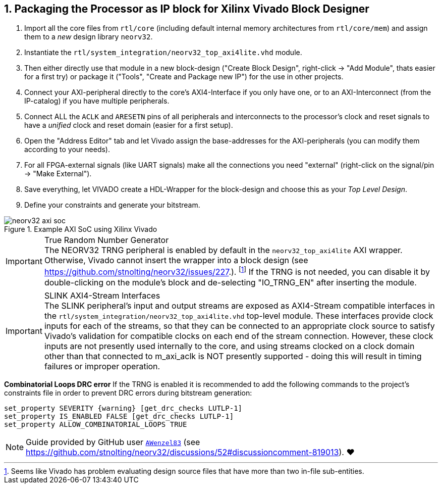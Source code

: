 <<<
:sectnums:
== Packaging the Processor as IP block for Xilinx Vivado Block Designer

[start=1]
. Import all the core files from `rtl/core` (including default internal memory architectures from `rtl/core/mem`)
and assign them to a _new_ design library `neorv32`.
. Instantiate the `rtl/system_integration/neorv32_top_axi4lite.vhd` module.
. Then either directly use that module in a new block-design ("Create Block Design", right-click -> "Add Module",
thats easier for a first try) or package it ("Tools", "Create and Package new IP") for the use in other projects.
. Connect your AXI-peripheral directly to the core's AXI4-Interface if you only have one, or to an AXI-Interconnect
(from the IP-catalog) if you have multiple peripherals.
. Connect ALL the `ACLK` and `ARESETN` pins of all peripherals and interconnects to the processor's clock and reset
signals to have a _unified_ clock and reset domain (easier for a first setup).
. Open the "Address Editor" tab and let Vivado assign the base-addresses for the AXI-peripherals (you can modify them
according to your needs).
. For all FPGA-external signals (like UART signals) make all the connections you need "external"
(right-click on the signal/pin -> "Make External").
. Save everything, let VIVADO create a HDL-Wrapper for the block-design and choose this as your _Top Level Design_.
. Define your constraints and generate your bitstream.

.Example AXI SoC using Xilinx Vivado
image::neorv32_axi_soc.png[]

.True Random Number Generator
[IMPORTANT]
The NEORV32 TRNG peripheral is enabled by default in the `neorv32_top_axi4lite` AXI wrapper. Otherwise, Vivado
cannot insert the wrapper into a block design (see https://github.com/stnolting/neorv32/issues/227.).
footnote:[Seems like Vivado has problem evaluating design source files that have more than two in-file sub-entities.]
If the TRNG is not needed, you can disable it by double-clicking on the module's block and de-selecting
"IO_TRNG_EN" after inserting the module.

.SLINK AXI4-Stream Interfaces
[IMPORTANT]
The SLINK peripheral's input and output streams are exposed as AXI4-Stream compatible interfaces in the
`rtl/system_integration/neorv32_top_axi4lite.vhd` top-level module. These interfaces provide clock inputs for
each of the streams, so that they can be connected to an appropriate clock source to satisfy Vivado's
validation for compatible clocks on each end of the stream connection. However, these clock inputs are not presently
used internally to the core, and using streams clocked on a clock domain other than that connected to m_axi_aclk is NOT
presently supported - doing this will result in timing failures or improper operation.

**Combinatorial Loops DRC error**
If the TRNG is enabled it is recommended to add the following commands to the project's constraints file in order
to prevent DRC errors during bitstream generation:

[source,xdc]
----
set_property SEVERITY {warning} [get_drc_checks LUTLP-1]
set_property IS_ENABLED FALSE [get_drc_checks LUTLP-1]
set_property ALLOW_COMBINATORIAL_LOOPS TRUE
----

[NOTE]
Guide provided by GitHub user https://github.com/AWenzel83[`AWenzel83`] (see
https://github.com/stnolting/neorv32/discussions/52#discussioncomment-819013). ❤️
